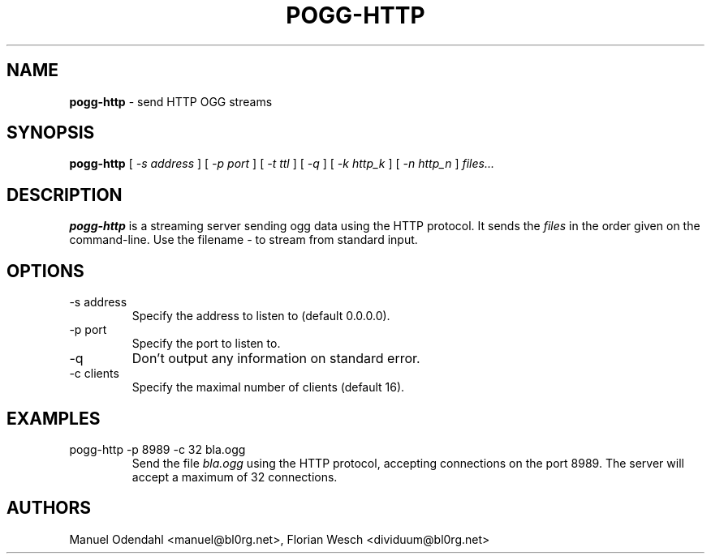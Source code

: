 .TH POGG\-HTTP 1 "February 2005" "" "User Command"
.SH NAME
.B pogg\-http
\- send HTTP OGG streams 
.SH SYNOPSIS
.B pogg\-http
.RB [
.I \-s address
.RB ]
.RB [
.I \-p port
.RB ]
.RB [
.I \-t ttl
.RB ]
.RB [
.I \-q
.RB ]
.RB [
.I \-k http_k
.RB ]
.RB [
.I \-n http_n
.RB ]
.I files...
.SH DESCRIPTION
.B pogg\-http
is a streaming server sending ogg data using the HTTP protocol. It sends the
.I files
in the order given on the command-line. Use the filename 
.I \-
to stream from standard input.
.SH OPTIONS
.IP "-s address"
Specify the address to listen to (default 0.0.0.0). 
.IP "-p port"
Specify the port to listen to.
.IP "-q"
Don't output any information on standard error.
.IP "-c clients"
Specify the maximal number of clients (default 16).
.SH EXAMPLES
.IP "pogg-http -p 8989 -c 32 bla.ogg"
Send the file 
.I bla.ogg
using the HTTP protocol, accepting connections on the port 8989. The
server will accept a maximum of 32 connections.
.SH AUTHORS
Manuel Odendahl <manuel@bl0rg.net>, Florian Wesch <dividuum@bl0rg.net>
